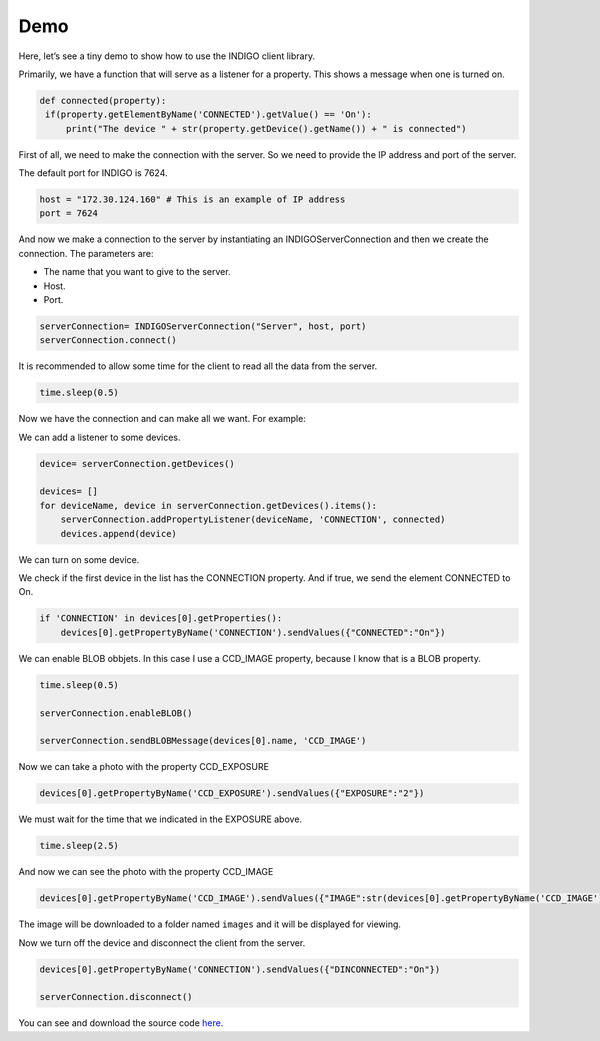 ####
Demo
####

Here, let’s see a tiny demo to show how to use the INDIGO client library.

Primarily, we have a function that will serve as a listener for a property. This shows a message when one is turned on.

.. code-block:: Python

   def connected(property):
    if(property.getElementByName('CONNECTED').getValue() == 'On'):
        print("The device " + str(property.getDevice().getName()) + " is connected")


First of all, we need to make the connection with the server. So we need to provide the IP address and port of the server.

The default port for INDIGO is 7624.

.. code-block:: Python

    host = "172.30.124.160" # This is an example of IP address
    port = 7624

And now we make a connection to the server by instantiating an INDIGOServerConnection and then we create the connection. The parameters are:

* The name that you want to give to the server. 
* Host.
* Port.

.. code-block:: Python

    serverConnection= INDIGOServerConnection("Server", host, port)
    serverConnection.connect()

It is recommended to allow some time for the client to read all the data from the server.

.. code-block:: Python

    time.sleep(0.5)

Now we have the connection and can make all we want. For example:

We can add a listener to some devices.

.. code-block:: Python

    device= serverConnection.getDevices()

    devices= []
    for deviceName, device in serverConnection.getDevices().items():
        serverConnection.addPropertyListener(deviceName, 'CONNECTION', connected)
        devices.append(device)

We can turn on some device.

We check if the first device in the list has the CONNECTION property. And if true, we send the element CONNECTED to On.

.. code-block:: Python

    if 'CONNECTION' in devices[0].getProperties():
        devices[0].getPropertyByName('CONNECTION').sendValues({"CONNECTED":"On"})

We can enable BLOB obbjets. In this case I use a CCD_IMAGE property, because I know that is a BLOB property.

.. code-block:: Python

    time.sleep(0.5)

    serverConnection.enableBLOB()

    serverConnection.sendBLOBMessage(devices[0].name, 'CCD_IMAGE')

Now we can take a photo with the property CCD_EXPOSURE

.. code-block:: Python
    
    devices[0].getPropertyByName('CCD_EXPOSURE').sendValues({"EXPOSURE":"2"})

We must wait for the time that we indicated in the EXPOSURE above.

.. code-block:: Python

    time.sleep(2.5)

And now we can see the photo with the property CCD_IMAGE

.. code-block:: Python

    devices[0].getPropertyByName('CCD_IMAGE').sendValues({"IMAGE":str(devices[0].getPropertyByName('CCD_IMAGE').getElementByName('IMAGE').getPath())})

The image will be downloaded to a folder named ``images`` and it will be displayed for viewing.

Now we turn off the device and disconnect the client from the server.

.. code-block:: Python

    devices[0].getPropertyByName('CONNECTION').sendValues({"DINCONNECTED":"On"})

    serverConnection.disconnect()


You can see and download the source code `here <https://github.com/Gogilga/INDIGO-Python-Bib/blob/main/project/demo.py>`_.
